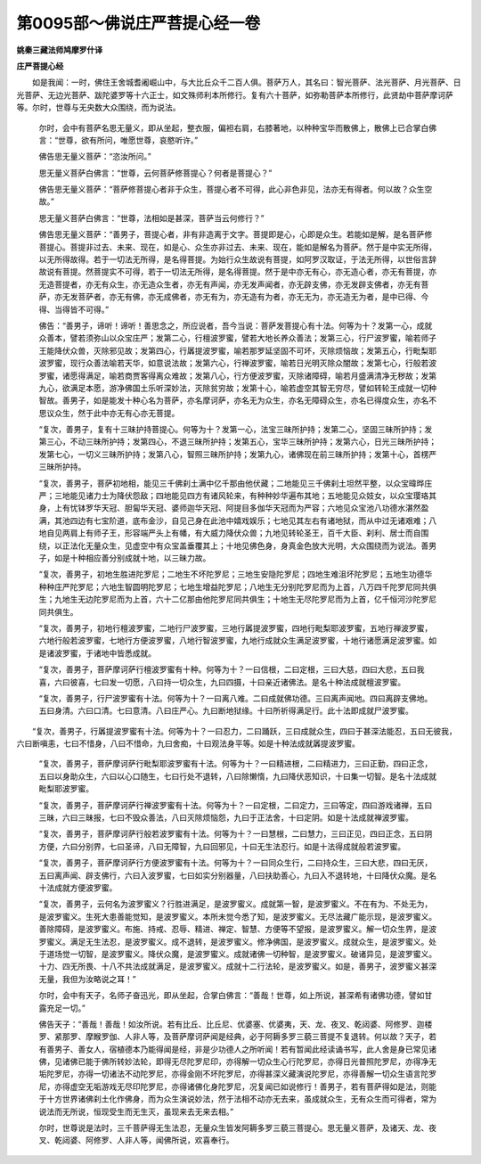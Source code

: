 第0095部～佛说庄严菩提心经一卷
==================================

**姚秦三藏法师鸠摩罗什译**

**庄严菩提心经**


　　如是我闻：一时，佛住王舍城耆阇崛山中，与大比丘众千二百人俱。菩萨万人，其名曰：智光菩萨、法光菩萨、月光菩萨、日光菩萨、无边光菩萨、跋陀婆罗等十六正士，如文殊师利本所修行。复有六十菩萨，如弥勒菩萨本所修行，此贤劫中菩萨摩诃萨等。尔时，世尊与无央数大众围绕，而为说法。

                      　　尔时，会中有菩萨名思无量义，即从坐起，整衣服，偏袒右肩，右膝著地，以种种宝华而散佛上，散佛上已合掌白佛言：“世尊，欲有所问，唯愿世尊，哀愍听许。”

                      　　佛告思无量义菩萨：“恣汝所问。”

                      　　思无量义菩萨白佛言：“世尊，云何菩萨修菩提心？何者是菩提心？”

                      　　佛告思无量义菩萨：“菩萨修菩提心者非于众生，菩提心者不可得，此心非色非见，法亦无有得者。何以故？众生空故。”

                      　　思无量义菩萨白佛言：“世尊，法相如是甚深，菩萨当云何修行？”

                      　　佛告思无量义菩萨：“善男子，菩提心者，非有非造离于文字。菩提即是心，心即是众生。若能如是解，是名菩萨修菩提心。菩提非过去、未来、现在，如是心、众生亦非过去、未来、现在，能如是解名为菩萨。然于是中实无所得，以无所得故得。若于一切法无所得，是名得菩提。为始行众生故说有菩提，如阿罗汉取证，于法无所得，以世俗言辞故说有菩提。然菩提实不可得，若于一切法无所得，是名得菩提。然于是中亦无有心，亦无造心者，亦无有菩提，亦无造菩提者，亦无有众生，亦无造众生者，亦无有声闻，亦无发声闻者，亦无辟支佛，亦无发辟支佛者，亦无有菩萨，亦无发菩萨者，亦无有佛，亦无成佛者，亦无有为，亦无造有为者，亦无无为，亦无造无为者，是中已得、今得、当得皆不可得。”

                      　　佛告：“善男子，谛听！谛听！善思念之，所应说者，吾今当说：菩萨发菩提心有十法。何等为十？发第一心，成就众善本，譬若须弥山以众宝庄严；发第二心，行檀波罗蜜，譬若大地长养众善法；发第三心，行尸波罗蜜，喻若师子王能降伏众兽，灭除邪见故；发第四心，行羼提波罗蜜，喻若那罗延坚固不可坏，灭除烦恼故；发第五心，行毗梨耶波罗蜜，现行众善法喻若天华，如意说法故；发第六心，行禅波罗蜜，喻若日光明灭除众闇故；发第七心，行般若波罗蜜，诸愿得满足，喻若商贾客得离众难故；发第八心，行方便波罗蜜，灭除诸障碍，喻若月盛满清净无秽故；发第九心，欲满足本愿，游净佛国土乐听深妙法，灭除贫穷故；发第十心，喻若虚空其智无穷尽，譬如转轮王成就一切种智故。善男子，如是能发十种心名为菩萨，亦名摩诃萨，亦名无为众生，亦名无障碍众生，亦名已得度众生，亦名不思议众生，然于此中亦无有心亦无菩提。

                      　　“复次，善男子，复有十三昧护持菩提心。何等为十？发第一心，法宝三昧所护持；发第二心，坚固三昧所护持；发第三心，不动三昧所护持；发第四心，不退三昧所护持；发第五心，宝华三昧所护持；发第六心，日光三昧所护持；发第七心，一切义三昧所护持；发第八心，智照三昧所护持；发第九心，诸佛现在前三昧所护持；发第十心，首楞严三昧所护持。

                      　　“复次，善男子，菩萨初地相，能见三千佛刹土满中亿千那由他伏藏；二地能见三千佛刹土坦然平整，以众宝暐晔庄严；三地能见诸力士为降伏怨敌；四地能见四方有诸风轮来，有种种妙华遍布其地；五地能见众妓女，以众宝璎珞其身，上有忧钵罗华天冠、胆匐华天冠、婆师迦华天冠、阿提目多伽华天冠而为严容；六地见众宝池八功德水湛然盈满，其池四边有七宝阶道，底布金沙，自见己身在此池中嬉戏娱乐；七地见其左右有诸地狱，而从中过无诸艰难；八地自见两肩上有师子王，形容端严头上有幡，有大威力降伏众兽；九地见转轮圣王，百千大臣、刹利、居士而自围绕，以正法化无量众生，见虚空中有众宝盖垂覆其上；十地见佛色身，身真金色放大光明，大众围绕而为说法。善男子，如是十种相应善分别成就十地，以三昧力故。

                      　　“复次，善男子，初地生胜进陀罗尼；二地生不坏陀罗尼；三地生安隐陀罗尼；四地生难沮坏陀罗尼；五地生功德华种种庄严陀罗尼；六地生智圆明陀罗尼；七地生增益陀罗尼；八地生无分别陀罗尼而为上首，八万四千陀罗尼同共俱生；九地生无边陀罗尼而为上首，六十二亿那由他陀罗尼同共俱生；十地生无尽陀罗尼而为上首，亿千恒河沙陀罗尼同共俱生。

                      　　“复次，善男子，初地行檀波罗蜜，二地行尸波罗蜜，三地行羼提波罗蜜，四地行毗梨耶波罗蜜，五地行禅波罗蜜，六地行般若波罗蜜，七地行方便波罗蜜，八地行智波罗蜜，九地行成就众生满足波罗蜜，十地行诸愿满足波罗蜜。如是诸波罗蜜，于诸地中皆悉成就。

                      　　“复次，善男子，菩萨摩诃萨行檀波罗蜜有十种。何等为十？一曰信根，二曰定根，三曰大慈，四曰大悲，五曰我喜，六曰彼喜，七曰发一切愿，八曰持一切众生，九曰四摄，十曰亲近诸佛法。是名十种法成就檀波罗蜜。

                      　　“复次，善男子，行尸波罗蜜有十法。何等为十？一曰离八难。二曰成就佛功德。三曰离声闻地。四曰离辟支佛地。五曰身清。六曰口清。七曰意清。八曰庄严心。九曰断地狱缘。十曰所祈得满足行。此十法即成就尸波罗蜜。

　　“复次，善男子，行羼提波罗蜜有十法。何等为十？一曰忍力，二曰踊跃，三曰成就众生，四曰于甚深法能忍，五曰无彼我，六曰断嗔恚，七曰不惜身，八曰不惜命，九曰舍痴，十曰观法身平等。如是十种法成就羼提波罗蜜。

                      　　“复次，善男子，菩萨摩诃萨行毗梨耶波罗蜜有十法。何等为十？一曰精进根，二曰精进力，三曰正勤，四曰正念，五曰以身助众生，六曰以心口随生，七曰行处不退转，八曰除懒惰，九曰降伏恶知识，十曰集一切智。是名十法成就毗梨耶波罗蜜。

                      　　“复次，善男子，菩萨摩诃萨行禅波罗蜜有十法。何等为十？一曰定根，二曰定力，三曰等定，四曰游戏诸禅，五曰三昧，六曰三昧报，七曰不毁众善法，八曰灭除烦恼怨，九曰于正法舍，十曰定阴。如是十法成就禅波罗蜜。

                      　　“复次，善男子，菩萨摩诃萨行般若波罗蜜有十法。何等为十？一曰慧根，二曰慧力，三曰正见，四曰正念，五曰阴方便，六曰分别界，七曰圣谛，八曰无障智，九曰回邪见，十曰无生法忍行。如是十法得成就般若波罗蜜。

                      　　“复次，善男子，菩萨摩诃萨行方便波罗蜜有十法。何等为十？一曰同众生行，二曰持众生，三曰大悲，四曰无厌，五曰离声闻、辟支佛行，六曰入波罗蜜，七曰如实分别器量，八曰扶助善心，九曰入不退转地，十曰降伏众魔。是名十法成就方便波罗蜜。

                      　　“复次，善男子，云何名为波罗蜜义？行胜进满足，是波罗蜜义。成就第一智，是波罗蜜义。不在有为、不处无为，是波罗蜜义。生死大患善能觉知，是波罗蜜义。本所未觉今悉了知，是波罗蜜义。无尽法藏广能示现，是波罗蜜义。善除障碍，是波罗蜜义。布施、持戒、忍辱、精进、禅定、智慧、方便等不望报，是波罗蜜义。解一切众生界，是波罗蜜义。满足无生法忍，是波罗蜜义。成不退转，是波罗蜜义。修净佛国，是波罗蜜义。成就众生，是波罗蜜义。处于道场觉一切智，是波罗蜜义。降伏众魔，是波罗蜜义。成就诸佛一切种智，是波罗蜜义。破诸异见，是波罗蜜义。十力、四无所畏、十八不共法成就满足，是波罗蜜义。成就十二行法轮，是波罗蜜义。如是，善男子，波罗蜜义甚深无量，我但为汝略说之耳！”

                      　　尔时，会中有天子，名师子奋迅光，即从坐起，合掌白佛言：“善哉！世尊，如上所说，甚深希有诸佛功德，譬如甘露充足一切。”

                      　　佛告天子：“善哉！善哉！如汝所说。若有比丘、比丘尼、优婆塞、优婆夷，天、龙、夜叉、乾闼婆、阿修罗、迦楼罗、紧那罗、摩睺罗伽、人非人等，及菩萨摩诃萨闻是经典，必于阿耨多罗三藐三菩提不复退转。何以故？天子，若有善男子、善女人，宿植德本乃能得闻是经，非是少功德人之所听闻！若有暂闻此经读诵书写，此人舍是身已常见诸佛，见诸佛已能于佛所转妙法轮，即得无尽陀罗尼印，亦得解一切众生心行陀罗尼，亦得日光普照陀罗尼，亦得净无垢陀罗尼，亦得一切诸法不动陀罗尼，亦得金刚不坏陀罗尼，亦得甚深义藏演说陀罗尼，亦得善解一切众生语言陀罗尼，亦得虚空无垢游戏无尽印陀罗尼，亦得诸佛化身陀罗尼，况复闻已如说修行！善男子，若有菩萨得如是法，则能于十方世界诸佛刹土化作佛身，而为众生演说妙法，然于法相不动亦无去来，虽成就众生，无有众生而可得者，常为说法而无所说，恒现受生而无生灭，虽现来去无来去相。”

                      　　尔时，世尊说是法时，三千菩萨得无生法忍，无量众生皆发阿耨多罗三藐三菩提心。思无量义菩萨，及诸天、龙、夜叉、乾闼婆、阿修罗、人非人等，闻佛所说，欢喜奉行。
